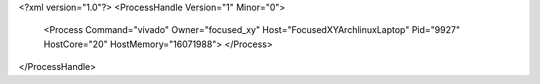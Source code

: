 <?xml version="1.0"?>
<ProcessHandle Version="1" Minor="0">
    <Process Command="vivado" Owner="focused_xy" Host="FocusedXYArchlinuxLaptop" Pid="9927" HostCore="20" HostMemory="16071988">
    </Process>
</ProcessHandle>
